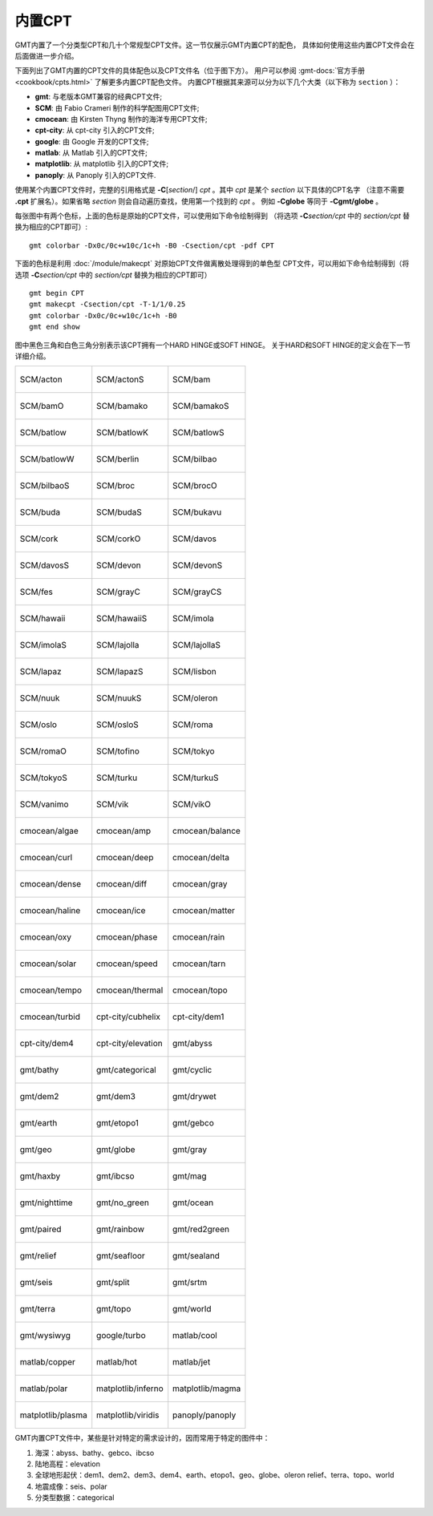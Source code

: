 内置CPT
=======

GMT内置了一个分类型CPT和几十个常规型CPT文件。这一节仅展示GMT内置CPT的配色，
具体如何使用这些内置CPT文件会在后面做进一步介绍。

下面列出了GMT内置的CPT文件的具体配色以及CPT文件名（位于图下方）。
用户可以参阅 :gmt-docs:`官方手册 <cookbook/cpts.html>` 了解更多内置CPT配色文件。
内置CPT根据其来源可以分为以下几个大类（以下称为 ``section`` ）：

* **gmt**: 与老版本GMT兼容的经典CPT文件;
* **SCM**: 由 Fabio Crameri 制作的科学配图用CPT文件;
* **cmocean**: 由 Kirsten Thyng 制作的海洋专用CPT文件;
* **cpt-city**: 从 cpt-city 引入的CPT文件;
* **google**: 由 Google 开发的CPT文件;
* **matlab**: 从 Matlab 引入的CPT文件;
* **matplotlib**: 从 matplotlib 引入的CPT文件;
* **panoply**: 从 Panoply 引入的CPT文件.

使用某个内置CPT文件时，完整的引用格式是 **-C**\ [*section*/] *cpt* 。其中 *cpt* 是某个 *section* 以下具体的CPT名字
（注意不需要 **.cpt** 扩展名）。如果省略 *section* 则会自动遍历查找，使用第一个找到的 *cpt* 。
例如 **-Cglobe** 等同于 **-Cgmt/globe** 。

每张图中有两个色标，上面的色标是原始的CPT文件，可以使用如下命令绘制得到
（将选项 **-C**\ *section/cpt* 中的 *section/cpt* 替换为相应的CPT即可）::

    gmt colorbar -Dx0c/0c+w10c/1c+h -B0 -Csection/cpt -pdf CPT

下面的色标是利用 :doc:`/module/makecpt` 对原始CPT文件做离散处理得到的单色型
CPT文件，可以用如下命令绘制得到（将选项 **-C**\ *section/cpt* 中的 *section/cpt* 替换为相应的CPT即可）
::

    gmt begin CPT
    gmt makecpt -Csection/cpt -T-1/1/0.25
    gmt colorbar -Dx0c/0c+w10c/1c+h -B0
    gmt end show

图中黑色三角和白色三角分别表示该CPT拥有一个HARD HINGE或SOFT HINGE。
关于HARD和SOFT HINGE的定义会在下一节详细介绍。

+-----------------------------------------+-----------------------------------------+-----------------------------------------+
| .. figure:: cpt/SCM/acton.*             | .. figure:: cpt/SCM/actonS.*            | .. figure:: cpt/SCM/bam.*               |
|    :align: center                       |    :align: center                       |    :align: center                       |
|                                         |                                         |                                         |
|    SCM/acton                            |    SCM/actonS                           |    SCM/bam                              |
+-----------------------------------------+-----------------------------------------+-----------------------------------------+
| .. figure:: cpt/SCM/bamO.*              | .. figure:: cpt/SCM/bamako.*            | .. figure:: cpt/SCM/bamakoS.*           |
|    :align: center                       |    :align: center                       |    :align: center                       |
|                                         |                                         |                                         |
|    SCM/bamO                             |    SCM/bamako                           |    SCM/bamakoS                          |
+-----------------------------------------+-----------------------------------------+-----------------------------------------+
| .. figure:: cpt/SCM/batlow.*            | .. figure:: cpt/SCM/batlowK.*           | .. figure:: cpt/SCM/batlowS.*           |
|    :align: center                       |    :align: center                       |    :align: center                       |
|                                         |                                         |                                         |
|    SCM/batlow                           |    SCM/batlowK                          |    SCM/batlowS                          |
+-----------------------------------------+-----------------------------------------+-----------------------------------------+
| .. figure:: cpt/SCM/batlowW.*           | .. figure:: cpt/SCM/berlin.*            | .. figure:: cpt/SCM/bilbao.*            |
|    :align: center                       |    :align: center                       |    :align: center                       |
|                                         |                                         |                                         |
|    SCM/batlowW                          |    SCM/berlin                           |    SCM/bilbao                           |
+-----------------------------------------+-----------------------------------------+-----------------------------------------+
| .. figure:: cpt/SCM/bilbaoS.*           | .. figure:: cpt/SCM/broc.*              | .. figure:: cpt/SCM/brocO.*             |
|    :align: center                       |    :align: center                       |    :align: center                       |
|                                         |                                         |                                         |
|    SCM/bilbaoS                          |    SCM/broc                             |    SCM/brocO                            |
+-----------------------------------------+-----------------------------------------+-----------------------------------------+
| .. figure:: cpt/SCM/buda.*              | .. figure:: cpt/SCM/budaS.*             | .. figure:: cpt/SCM/bukavu.*            |
|    :align: center                       |    :align: center                       |    :align: center                       |
|                                         |                                         |                                         |
|    SCM/buda                             |    SCM/budaS                            |    SCM/bukavu                           |
+-----------------------------------------+-----------------------------------------+-----------------------------------------+
| .. figure:: cpt/SCM/cork.*              | .. figure:: cpt/SCM/corkO.*             | .. figure:: cpt/SCM/davos.*             |
|    :align: center                       |    :align: center                       |    :align: center                       |
|                                         |                                         |                                         |
|    SCM/cork                             |    SCM/corkO                            |    SCM/davos                            |
+-----------------------------------------+-----------------------------------------+-----------------------------------------+
| .. figure:: cpt/SCM/davosS.*            | .. figure:: cpt/SCM/devon.*             | .. figure:: cpt/SCM/devonS.*            |
|    :align: center                       |    :align: center                       |    :align: center                       |
|                                         |                                         |                                         |
|    SCM/davosS                           |    SCM/devon                            |    SCM/devonS                           |
+-----------------------------------------+-----------------------------------------+-----------------------------------------+
| .. figure:: cpt/SCM/fes.*               | .. figure:: cpt/SCM/grayC.*             | .. figure:: cpt/SCM/grayCS.*            |
|    :align: center                       |    :align: center                       |    :align: center                       |
|                                         |                                         |                                         |
|    SCM/fes                              |    SCM/grayC                            |    SCM/grayCS                           |
+-----------------------------------------+-----------------------------------------+-----------------------------------------+
| .. figure:: cpt/SCM/hawaii.*            | .. figure:: cpt/SCM/hawaiiS.*           | .. figure:: cpt/SCM/imola.*             |
|    :align: center                       |    :align: center                       |    :align: center                       |
|                                         |                                         |                                         |
|    SCM/hawaii                           |    SCM/hawaiiS                          |    SCM/imola                            |
+-----------------------------------------+-----------------------------------------+-----------------------------------------+
| .. figure:: cpt/SCM/imolaS.*            | .. figure:: cpt/SCM/lajolla.*           | .. figure:: cpt/SCM/lajollaS.*          |
|    :align: center                       |    :align: center                       |    :align: center                       |
|                                         |                                         |                                         |
|    SCM/imolaS                           |    SCM/lajolla                          |    SCM/lajollaS                         |
+-----------------------------------------+-----------------------------------------+-----------------------------------------+
| .. figure:: cpt/SCM/lapaz.*             | .. figure:: cpt/SCM/lapazS.*            | .. figure:: cpt/SCM/lisbon.*            |
|    :align: center                       |    :align: center                       |    :align: center                       |
|                                         |                                         |                                         |
|    SCM/lapaz                            |    SCM/lapazS                           |    SCM/lisbon                           |
+-----------------------------------------+-----------------------------------------+-----------------------------------------+
| .. figure:: cpt/SCM/nuuk.*              | .. figure:: cpt/SCM/nuukS.*             | .. figure:: cpt/SCM/oleron.*            |
|    :align: center                       |    :align: center                       |    :align: center                       |
|                                         |                                         |                                         |
|    SCM/nuuk                             |    SCM/nuukS                            |    SCM/oleron                           |
+-----------------------------------------+-----------------------------------------+-----------------------------------------+
| .. figure:: cpt/SCM/oslo.*              | .. figure:: cpt/SCM/osloS.*             | .. figure:: cpt/SCM/roma.*              |
|    :align: center                       |    :align: center                       |    :align: center                       |
|                                         |                                         |                                         |
|    SCM/oslo                             |    SCM/osloS                            |    SCM/roma                             |
+-----------------------------------------+-----------------------------------------+-----------------------------------------+
| .. figure:: cpt/SCM/romaO.*             | .. figure:: cpt/SCM/tofino.*            | .. figure:: cpt/SCM/tokyo.*             |
|    :align: center                       |    :align: center                       |    :align: center                       |
|                                         |                                         |                                         |
|    SCM/romaO                            |    SCM/tofino                           |    SCM/tokyo                            |
+-----------------------------------------+-----------------------------------------+-----------------------------------------+
| .. figure:: cpt/SCM/tokyoS.*            | .. figure:: cpt/SCM/turku.*             | .. figure:: cpt/SCM/turkuS.*            |
|    :align: center                       |    :align: center                       |    :align: center                       |
|                                         |                                         |                                         |
|    SCM/tokyoS                           |    SCM/turku                            |    SCM/turkuS                           |
+-----------------------------------------+-----------------------------------------+-----------------------------------------+
| .. figure:: cpt/SCM/vanimo.*            | .. figure:: cpt/SCM/vik.*               | .. figure:: cpt/SCM/vikO.*              |
|    :align: center                       |    :align: center                       |    :align: center                       |
|                                         |                                         |                                         |
|    SCM/vanimo                           |    SCM/vik                              |    SCM/vikO                             |
+-----------------------------------------+-----------------------------------------+-----------------------------------------+
| .. figure:: cpt/cmocean/algae.*         | .. figure:: cpt/cmocean/amp.*           | .. figure:: cpt/cmocean/balance.*       |
|    :align: center                       |    :align: center                       |    :align: center                       |
|                                         |                                         |                                         |
|    cmocean/algae                        |    cmocean/amp                          |    cmocean/balance                      |
+-----------------------------------------+-----------------------------------------+-----------------------------------------+
| .. figure:: cpt/cmocean/curl.*          | .. figure:: cpt/cmocean/deep.*          | .. figure:: cpt/cmocean/delta.*         |
|    :align: center                       |    :align: center                       |    :align: center                       |
|                                         |                                         |                                         |
|    cmocean/curl                         |    cmocean/deep                         |    cmocean/delta                        |
+-----------------------------------------+-----------------------------------------+-----------------------------------------+
| .. figure:: cpt/cmocean/dense.*         | .. figure:: cpt/cmocean/diff.*          | .. figure:: cpt/cmocean/gray.*          |
|    :align: center                       |    :align: center                       |    :align: center                       |
|                                         |                                         |                                         |
|    cmocean/dense                        |    cmocean/diff                         |    cmocean/gray                         |
+-----------------------------------------+-----------------------------------------+-----------------------------------------+
| .. figure:: cpt/cmocean/haline.*        | .. figure:: cpt/cmocean/ice.*           | .. figure:: cpt/cmocean/matter.*        |
|    :align: center                       |    :align: center                       |    :align: center                       |
|                                         |                                         |                                         |
|    cmocean/haline                       |    cmocean/ice                          |    cmocean/matter                       |
+-----------------------------------------+-----------------------------------------+-----------------------------------------+
| .. figure:: cpt/cmocean/oxy.*           | .. figure:: cpt/cmocean/phase.*         | .. figure:: cpt/cmocean/rain.*          |
|    :align: center                       |    :align: center                       |    :align: center                       |
|                                         |                                         |                                         |
|    cmocean/oxy                          |    cmocean/phase                        |    cmocean/rain                         |
+-----------------------------------------+-----------------------------------------+-----------------------------------------+
| .. figure:: cpt/cmocean/solar.*         | .. figure:: cpt/cmocean/speed.*         | .. figure:: cpt/cmocean/tarn.*          |
|    :align: center                       |    :align: center                       |    :align: center                       |
|                                         |                                         |                                         |
|    cmocean/solar                        |    cmocean/speed                        |    cmocean/tarn                         |
+-----------------------------------------+-----------------------------------------+-----------------------------------------+
| .. figure:: cpt/cmocean/tempo.*         | .. figure:: cpt/cmocean/thermal.*       | .. figure:: cpt/cmocean/topo.*          |
|    :align: center                       |    :align: center                       |    :align: center                       |
|                                         |                                         |                                         |
|    cmocean/tempo                        |    cmocean/thermal                      |    cmocean/topo                         |
+-----------------------------------------+-----------------------------------------+-----------------------------------------+
| .. figure:: cpt/cmocean/turbid.*        | .. figure:: cpt/cpt-city/cubhelix.*     | .. figure:: cpt/cpt-city/dem1.*         |
|    :align: center                       |    :align: center                       |    :align: center                       |
|                                         |                                         |                                         |
|    cmocean/turbid                       |    cpt-city/cubhelix                    |    cpt-city/dem1                        |
+-----------------------------------------+-----------------------------------------+-----------------------------------------+
| .. figure:: cpt/cpt-city/dem4.*         | .. figure:: cpt/cpt-city/elevation.*    | .. figure:: cpt/gmt/abyss.*             |
|    :align: center                       |    :align: center                       |    :align: center                       |
|                                         |                                         |                                         |
|    cpt-city/dem4                        |    cpt-city/elevation                   |    gmt/abyss                            |
+-----------------------------------------+-----------------------------------------+-----------------------------------------+
| .. figure:: cpt/gmt/bathy.*             | .. figure:: cpt/gmt/categorical.*       | .. figure:: cpt/gmt/cyclic.*            |
|    :align: center                       |    :align: center                       |    :align: center                       |
|                                         |                                         |                                         |
|    gmt/bathy                            |    gmt/categorical                      |    gmt/cyclic                           |
+-----------------------------------------+-----------------------------------------+-----------------------------------------+
| .. figure:: cpt/gmt/dem2.*              | .. figure:: cpt/gmt/dem3.*              | .. figure:: cpt/gmt/drywet.*            |
|    :align: center                       |    :align: center                       |    :align: center                       |
|                                         |                                         |                                         |
|    gmt/dem2                             |    gmt/dem3                             |    gmt/drywet                           |
+-----------------------------------------+-----------------------------------------+-----------------------------------------+
| .. figure:: cpt/gmt/earth.*             | .. figure:: cpt/gmt/etopo1.*            | .. figure:: cpt/gmt/gebco.*             |
|    :align: center                       |    :align: center                       |    :align: center                       |
|                                         |                                         |                                         |
|    gmt/earth                            |    gmt/etopo1                           |    gmt/gebco                            |
+-----------------------------------------+-----------------------------------------+-----------------------------------------+
| .. figure:: cpt/gmt/geo.*               | .. figure:: cpt/gmt/globe.*             | .. figure:: cpt/gmt/gray.*              |
|    :align: center                       |    :align: center                       |    :align: center                       |
|                                         |                                         |                                         |
|    gmt/geo                              |    gmt/globe                            |    gmt/gray                             |
+-----------------------------------------+-----------------------------------------+-----------------------------------------+
| .. figure:: cpt/gmt/haxby.*             | .. figure:: cpt/gmt/ibcso.*             | .. figure:: cpt/gmt/mag.*               |
|    :align: center                       |    :align: center                       |    :align: center                       |
|                                         |                                         |                                         |
|    gmt/haxby                            |    gmt/ibcso                            |    gmt/mag                              |
+-----------------------------------------+-----------------------------------------+-----------------------------------------+
| .. figure:: cpt/gmt/nighttime.*         | .. figure:: cpt/gmt/no_green.*          | .. figure:: cpt/gmt/ocean.*             |
|    :align: center                       |    :align: center                       |    :align: center                       |
|                                         |                                         |                                         |
|    gmt/nighttime                        |    gmt/no_green                         |    gmt/ocean                            |
+-----------------------------------------+-----------------------------------------+-----------------------------------------+
| .. figure:: cpt/gmt/paired.*            | .. figure:: cpt/gmt/rainbow.*           | .. figure:: cpt/gmt/red2green.*         |
|    :align: center                       |    :align: center                       |    :align: center                       |
|                                         |                                         |                                         |
|    gmt/paired                           |    gmt/rainbow                          |    gmt/red2green                        |
+-----------------------------------------+-----------------------------------------+-----------------------------------------+
| .. figure:: cpt/gmt/relief.*            | .. figure:: cpt/gmt/seafloor.*          | .. figure:: cpt/gmt/sealand.*           |
|    :align: center                       |    :align: center                       |    :align: center                       |
|                                         |                                         |                                         |
|    gmt/relief                           |    gmt/seafloor                         |    gmt/sealand                          |
+-----------------------------------------+-----------------------------------------+-----------------------------------------+
| .. figure:: cpt/gmt/seis.*              | .. figure:: cpt/gmt/split.*             | .. figure:: cpt/gmt/srtm.*              |
|    :align: center                       |    :align: center                       |    :align: center                       |
|                                         |                                         |                                         |
|    gmt/seis                             |    gmt/split                            |    gmt/srtm                             |
+-----------------------------------------+-----------------------------------------+-----------------------------------------+
| .. figure:: cpt/gmt/terra.*             | .. figure:: cpt/gmt/topo.*              | .. figure:: cpt/gmt/world.*             |
|    :align: center                       |    :align: center                       |    :align: center                       |
|                                         |                                         |                                         |
|    gmt/terra                            |    gmt/topo                             |    gmt/world                            |
+-----------------------------------------+-----------------------------------------+-----------------------------------------+
| .. figure:: cpt/gmt/wysiwyg.*           | .. figure:: cpt/google/turbo.*          | .. figure:: cpt/matlab/cool.*           |
|    :align: center                       |    :align: center                       |    :align: center                       |
|                                         |                                         |                                         |
|    gmt/wysiwyg                          |    google/turbo                         |    matlab/cool                          |
+-----------------------------------------+-----------------------------------------+-----------------------------------------+
| .. figure:: cpt/matlab/copper.*         | .. figure:: cpt/matlab/hot.*            | .. figure:: cpt/matlab/jet.*            |
|    :align: center                       |    :align: center                       |    :align: center                       |
|                                         |                                         |                                         |
|    matlab/copper                        |    matlab/hot                           |    matlab/jet                           |
+-----------------------------------------+-----------------------------------------+-----------------------------------------+
| .. figure:: cpt/matlab/polar.*          | .. figure:: cpt/matplotlib/inferno.*    | .. figure:: cpt/matplotlib/magma.*      |
|    :align: center                       |    :align: center                       |    :align: center                       |
|                                         |                                         |                                         |
|    matlab/polar                         |    matplotlib/inferno                   |    matplotlib/magma                     |
+-----------------------------------------+-----------------------------------------+-----------------------------------------+
| .. figure:: cpt/matplotlib/plasma.*     | .. figure:: cpt/matplotlib/viridis.*    | .. figure:: cpt/panoply/panoply.*       |
|    :align: center                       |    :align: center                       |    :align: center                       |
|                                         |                                         |                                         |
|    matplotlib/plasma                    |    matplotlib/viridis                   |    panoply/panoply                      |
+-----------------------------------------+-----------------------------------------+-----------------------------------------+

GMT内置CPT文件中，某些是针对特定的需求设计的，因而常用于特定的图件中：

#. 海深：abyss、bathy、gebco、ibcso
#. 陆地高程：elevation
#. 全球地形起伏：dem1、dem2、dem3、dem4、earth、etopo1、geo、globe、oleron
   relief、terra、topo、world
#. 地震成像：seis、polar
#. 分类型数据：categorical
